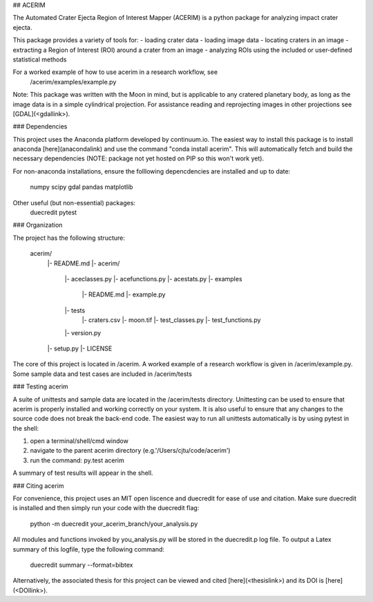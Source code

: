 ## ACERIM

The Automated Crater Ejecta Region of Interest Mapper (ACERIM) is a python 
package for analyzing impact crater ejecta.

This package provides a variety of tools for:
- loading crater data
- loading image data
- locating craters in an image
- extracting a Region of Interest (ROI) around a crater from an image
- analyzing ROIs using the included or user-defined statistical methods

For a worked example of how to use acerim in a research workflow, see
    /acerim/examples/example.py

Note: This package was written with the Moon in mind, but is applicable to any 
cratered planetary body, as long as the image data is in a simple cylindrical
projection. For assistance reading and reprojecting images in other projections
see [GDAL](<gdallink>). 


### Dependencies

This project uses the Anaconda platform developed by continuum.io. The easiest
way to install this package is to install anaconda [here](anacondalink)
and use the command "conda install acerim". This will automatically fetch and 
build the necessary dependencies (NOTE: package not yet hosted on PIP so this
won't work yet).

For non-anaconda installations, ensure the folllowing depencdencies are 
installed and up to date:
    numpy
    scipy
    gdal
    pandas
    matplotlib
    
Other useful (but non-essential) packages:
    duecredit
    pytest


### Organization

The project has the following structure:

    acerim/
      |- README.md
      |- acerim/
         |- aceclasses.py
         |- acefunctions.py
         |- acestats.py
         |- examples
            |- README.md
            |- example.py
         |- tests
            |- craters.csv
            |- moon.tif
            |- test_classes.py
            |- test_functions.py
         |- version.py
      |- setup.py
      |- LICENSE

The core of this project is located in /acerim. A worked example of a research
workflow is given in /acerim/example.py. Some sample data and test cases are 
included in /acerim/tests


### Testing acerim

A suite of unittests and sample data are located in the /acerim/tests 
directory. Unittesting can be used to ensure that acerim is properly installed
and working correctly on your system. It is also useful to ensure that any 
changes to the source code does not break the back-end code. The easiest way to
run all unittests automatically is by using pytest in the shell:

1) open a terminal/shell/cmd window
2) navigate to the parent acerim directory (e.g.'/Users/cjtu/code/acerim')
3) run the command:	py.test acerim

A summary of test results will appear in the shell.


### Citing acerim

For convenience, this project uses an MIT open liscence and duecredit for ease
of use and citation. Make sure duecredit is installed and then simply run your 
code with the duecredit flag:
	python -m duecredit your_acerim_branch/your_analysis.py

All modules and functions invoked by you_analysis.py will be stored in the 
duecredit.p log file. To output a Latex summary of this logfile, type the 
following command:
	duecredit summary --format=bibtex
    
Alternatively, the associated thesis for this project can be viewed and cited 
[here](<thesislink>) and its DOI is [here](<DOIlink>).
